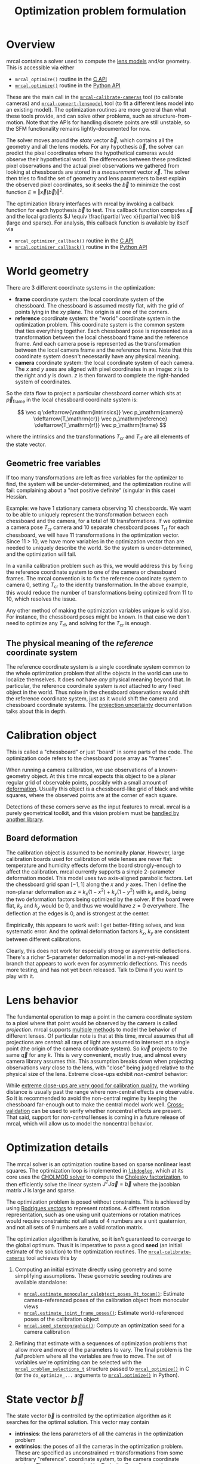 #+TITLE: Optimization problem formulation
#+OPTIONS: toc:t

* Overview
mrcal contains a solver used to compute the [[file:lensmodels.org][lens models]] and/or geometry. This is
accessible via either

- =mrcal_optimize()= routine in the [[file:c-api.org][C API]]
- [[file:mrcal-python-api-reference.html#-optimize][=mrcal.optimize()=]] routine in the [[file:python-api.org][Python API]]

These are the main call in the [[file:mrcal-calibrate-cameras.html][=mrcal-calibrate-cameras=]] tool (to calibrate
cameras) and [[file:mrcal-convert-lensmodel.html][=mrcal-convert-lensmodel=]] tool (to fit a different lens model into
an existing model). The optimization routines are more general than what these
tools provide, and can solve other problems, such as structure-from-motion. Note
that the APIs for handling discrete points are still unstable, so the SFM
functionality remains lightly-documented for now.

The solver moves around the /state/ vector $\vec b$, which contains all the
geometry and all the lens models. For any hypothesis $\vec b$, the solver can
predict the pixel coordinates where the hypothetical cameras would observe their
hypothetical world. The differences between these predicted pixel observations
and the actual pixel observations we gathered from looking at chessboards are
stored in a /measurement/ vector $\vec x$.  The solver then tries to find the set
of geometry and lens parameters to best explain the observed pixel coordinates,
so it seeks the $\vec b$ to minimize the cost function $E \equiv \left \Vert \vec x
\left(\vec b\right)\right \Vert ^2$.

The optimization library interfaces with mrcal by invoking a callback function
for each hypothesis $\vec b$ to test. This callback function computes $\vec x$
and the local gradients $J \equiv \frac{\partial \vec x}{\partial \vec b}$ (large and sparse). For
analysis, this callback function is available by itself via

- =mrcal_optimizer_callback()= routine in the [[file:c-api.org][C API]]
- [[file:mrcal-python-api-reference.html#-optimizer_callback][=mrcal.optimizer_callback()=]] routine in the [[file:python-api.org][Python API]]

* World geometry
:PROPERTIES:
:CUSTOM_ID: world-geometry
:END:
There are 3 different coordinate systems in the optimization:

- *frame* coordinate system: the local coordinate system of the chessboard. The
  chessboard is assumed mostly flat, with the grid of points lying in the $xy$
  plane. The origin is at one of the corners.
- *reference* coordinate system: the "world" coordinate system in the
  optimization problem. This coordinate system is the common system that ties
  everything together. Each chessboard pose is represented as a transformation
  between the local chessboard frame and the reference frame. And each camera
  pose is represented as the transformation between the local camera frame and
  the reference frame. Note that this coordinate system doesn't necessarily have
  any physical meaning.
- *camera* coordinate system: the local coordinate system of each camera. The
  $x$ and $y$ axes are aligned with pixel coordinates in an image: $x$ is to the
  right and $y$ is down. $z$ is then forward to complete the right-handed
  system of coordinates.

So the data flow to project a particular chessboard corner which sits at $\vec
p_\mathrm{frame}$ in the local chessboard coordinate system is:

\[ \vec q                     \xleftarrow{\mathrm{intrinsics}}
   \vec p_\mathrm{camera}     \xleftarrow{T_\mathrm{cr}}
   \vec p_\mathrm{reference}  \xleftarrow{T_\mathrm{rf}}
   \vec p_\mathrm{frame}
\]

where the intrinsics and the transformations $T_\mathrm{cr}$ and $T_\mathrm{rf}$
are all elements of the state vector.

** Geometric free variables
If too many transformations are left as free variables for the optimizer to
find, the system will be under-determined, and the optimization routine will
fail: complaining about a "not positive definite" (singular in this case)
Hessian.

Example: we have 1 stationary camera observing 10 chessboards. We want to be
able to uniquely represent the transformation between each chessboard and the
camera, for a total of 10 transformations. If we optimize a camera pose
$T_\mathrm{cr}$ camera and 10 separate chessboard poses $T_\mathrm{rf}$ for each
chessboard, we will have 11 transformations in the optimization vector. Since 11
> 10, we have more variables in the optimization vector than are needed to
uniquely describe the world. So the system is under-determined, and the
optimization will fail.

In a vanilla calibration problem such as this, we would address this by fixing
the reference coordinate system to one of the camera or chessboard frames. The
mrcal convention is to fix the reference coordinate system to camera 0, setting
$T_\mathrm{cr}$ to the identity transformation. In the above example, this would
reduce the number of transformations being optimized from 11 to 10, which
resolves the issue.

Any other method of making the optimization variables unique is valid also. For
instance, the chessboard poses might be known. In that case we don't need to
optimize any $T_\mathrm{rf}$, and solving for the $T_\mathrm{cr}$ is enough.

** The physical meaning of the /reference/ coordinate system
The reference coordinate system is a single coordinate system common to the
whole optimization problem that all the objects in the world can use to localize
themselves. It does /not/ have /any/ physical meaning beyond that. In
particular, the reference coordinate system is /not/ attached to any fixed
object in the world. Thus noise in the chessboard observations would shift the
reference coordinate system, just as it would shift the camera and chessboard
coordinate systems. The [[file:uncertainty.org][projection uncertainty]] documentation talks about this in
depth.

* Calibration object
:PROPERTIES:
:CUSTOM_ID: calibration-object
:END:
This is called a "chessboard" or just "board" in some parts of the code. The
optimization code refers to the chessboard pose array as "frames".

When running a camera calibration, we use observations of a known-geometry
object. At this time mrcal expects this object to be a planar regular grid of
observable points, possibly with a small amount of [[#board-deformation][deformation]]. Usually this
object is a chessboard-like grid of black and white squares, where the observed
points are at the corner of each square.

Detections of these corners serve as the input features to mrcal. mrcal is a
purely geometrical toolkit, and this vision problem must be [[file:how-to-calibrate.org::#corner-detector][handled by another
library]].

** Board deformation
:PROPERTIES:
:CUSTOM_ID: board-deformation
:END:

The calibration object is assumed to be nominally planar. However, large
calibration boards used for calibration of wide lenses are never flat:
temperature and humidity effects deform the board strongly-enough to affect the
calibration. mrcal currently supports a simple 2-parameter deformation model.
This model uses two axis-aligned parabolic factors. Let the chessboard grid span
$[-1,1]$ along the $x$ and $y$ axes. Then I define the non-planar deformation as
$z \equiv k_x (1 - x^2) + k_y (1 - y^2)$ with $k_x$ and $k_y$ being the two
deformation factors being optimized by the solver. If the board were flat, $k_x$
and $k_y$ would be 0, and thus we would have $z=0$ everywhere. The deflection at
the edges is 0, and is strongest at the center.

Empirically, this appears to work well: I get better-fitting solves, and less
systematic error. And the optimal deformation factors $k_x$, $k_y$ are
consistent between different calibrations.

Clearly, this does not work for especially strong or asymmetric deflections.
There's a richer 5-parameter deformation model in a not-yet-released branch that
appears to work even for asymmetric deflections. This needs more testing, and
has not yet been released. Talk to Dima if you want to play with it.

* Lens behavior
:PROPERTIES:
:CUSTOM_ID: lens-behavior
:END:
The fundamental operation to map a point in the camera coordinate system to a
pixel where that point would be observed by the camera is called /projection/.
mrcal supports [[file:lensmodels.org][multiple methods]] to model the behavior of different lenses. Of
particular note is that at this time, mrcal assumes that all projections are
/central/: all rays of light are assumed to intersect at a single point (the
origin of the camera coordinate system). So $k \vec v$ projects to the same
$\vec q$ for any $k$. This is very convenient, mostly true, and almost every
camera library assumes this. This assumption breaks down when projecting
observations /very/ close to the lens, with "close" being judged relative to the
physical size of the lens. Extreme close-ups exhibit /non-central/ behavior:

[[file:figures/noncentral.svg]]

While [[file:tour-choreography.org::#choreography-distance][extreme close-ups are very good for calibration quality]], the working
distance is usually past the range where non-central effects are observable. So
it is recommended to avoid the non-central regime by keeping the chessboard
far-enough out to make the central model work well. [[File:tour-cross-validation.org][Cross-validation]] can be used
to verify whether noncentral effects are present. That said, support for
/non-central/ lenses is coming in a future release of mrcal, which will allow us
to model the noncentral behavior.

* Optimization details
The mrcal solver is an optimization routine based on sparse nonlinear least
squares. The optimization loop is implemented in [[https://www.github.com/dkogan/libdogleg][=libdogleg=]], which at its core
uses the [[https://people.engr.tamu.edu/davis/suitesparse.html][CHOLMOD solver]] to compute the [[https://en.wikipedia.org/wiki/Cholesky_decomposition][Cholesky factorization]], to then
efficiently solve the linear system $J^T J \vec a = \vec b$ where the jacobian
matrix $J$ is large and sparse.

The optimization problem is posed without constraints. This is achieved by using
[[https://en.wikipedia.org/wiki/Axis%E2%80%93angle_representation#Rotation_vector][Rodrigues vectors]] to represent rotations. A different rotation representation,
such as one using unit quaternions or rotation matrices would require
constraints: not all sets of 4 numbers are a unit quaternion, and not all sets
of 9 numbers are a valid rotation matrix.

The optimization algorithm is iterative, so it isn't guaranteed to converge to
the global optimum. Thus it is imperative to pass a good *seed* (an initial
estimate of the solution) to the optimization routines. The
[[file:mrcal-calibrate-cameras.html][=mrcal-calibrate-cameras=]] tool achieves this by

1. Computing an initial estimate directly using geometry and some simplifying
   assumptions. These geometric seeding routines are available standalone:

   - [[file:mrcal-python-api-reference.html#-estimate_monocular_calobject_poses_Rt_tocam][=mrcal.estimate_monocular_calobject_poses_Rt_tocam()=]]: Estimate camera-referenced poses of the calibration object from monocular views
   - [[file:mrcal-python-api-reference.html#-estimate_joint_frame_poses][=mrcal.estimate_joint_frame_poses()=]]: Estimate world-referenced poses of the calibration object
   - [[file:mrcal-python-api-reference.html#-seed_stereographic][=mrcal.seed_stereographic()=]]: Compute an optimization seed for a camera calibration

2. Refining that estimate with a sequences of optimization problems that allow
   more and more of the parameters to vary. The final problem is the /full/
   problem where all the variables are free to move. The set of variables we're
   optimizing can be selected with the [[https://www.github.com/dkogan/mrcal/blob/master/mrcal.h][=mrcal_problem_selections_t=]] structure
   passed to [[https://www.github.com/dkogan/mrcal/blob/master/mrcal.h][=mrcal_optimize()=]] in C (or the =do_optimize_...= arguments to
   [[file:mrcal-python-api-reference.html#-optimize][=mrcal.optimize()=]] in Python).

* State vector $\vec b$
:PROPERTIES:
:CUSTOM_ID: state-vector
:END:
The state vector $\vec b$ is controlled by the optimization algorithm as it
searches for the optimal solution. This vector may contain

- *intrinsics*: the lens parameters of all the cameras in the optimization problem
- *extrinsics*: the poses of all the cameras in the optimization problem. These
  are specified as unconstrained =rt= transformations from some arbitrary
  "reference". coordinate system, to the camera coordinate system. These are
  represented by $T_\mathrm{cr}$ in the flow diagram above
- *frames*: the poses of all the chessboards in the optimization problem. These
  are specified as unconstrained =rt= transformations from the local chessboard
  coordinate system to some arbitrary "reference" coordinate system. These are
  represented by $T_\mathrm{rf}$ in the flow diagram above
- *points*: the location in the reference coordinate system of any discrete
  points being observed. A vanilla "calibration" problem wouldn't have any of
  these, but an SFM problem would have many
- *calibration-object warp*: the [[#board-deformation][deformation of the calibration object]]

An optimization problem could contain /all/ those things, but it usually only
contains a subset, depending on the specific problem being solved. Common
problems are:

- A vanilla calibration problem. We have stationary cameras observing a moving
  chessboard. $\vec b$ contains intrinsics and extrinsics and frames and the
  calibration-object warp
- Structure-from-motion. We have moving cameras observing a stationary world.
  $\vec b$ contains extrinsics and points.
- An intrinsics-fitting problem such as what [[file:mrcal-convert-lensmodel.html][=mrcal-convert-lensmodel=]] solves.
  $\vec b$ contains intrinsics and points

Any other combination is possible.

** State vector layout
When analyzing the behavior of the optimizer it is often useful to pick out
particular elements of the full optimization vector $\vec b$. mrcal provides a
number of functions to report the index and size of the block of $\vec b$ that
contains specific data. In C:

- [[https://www.github.com/dkogan/mrcal/blob/master/mrcal.h][=mrcal_state_index_intrinsics()=]]: Return the index in the optimization vector of the intrinsics of camera i
- [[https://www.github.com/dkogan/mrcal/blob/master/mrcal.h][=mrcal_state_index_extrinsics()=]]: Return the index in the optimization vector of the extrinsics of camera i
- [[https://www.github.com/dkogan/mrcal/blob/master/mrcal.h][=mrcal_state_index_frames()=]]: Return the index in the optimization vector of the pose of frame i
- [[https://www.github.com/dkogan/mrcal/blob/master/mrcal.h][=mrcal_state_index_points()=]]: Return the index in the optimization vector of the position of point i
- [[https://www.github.com/dkogan/mrcal/blob/master/mrcal.h][=mrcal_state_index_calobject_warp()=]]: Return the index in the optimization vector of the calibration object warp

- [[https://www.github.com/dkogan/mrcal/blob/master/mrcal.h][=mrcal_num_states_intrinsics()=]]: Get the number of intrinsics parameters in the optimization vector
- [[https://www.github.com/dkogan/mrcal/blob/master/mrcal.h][=mrcal_num_states_extrinsics()=]]: Get the number of extrinsics parameters in the optimization vector
- [[https://www.github.com/dkogan/mrcal/blob/master/mrcal.h][=mrcal_num_states_frames()=]]: Get the number of calibration object pose parameters in the optimization vector
- [[https://www.github.com/dkogan/mrcal/blob/master/mrcal.h][=mrcal_num_states_points()=]]: Get the number of point-position parameters in the optimization vector
- [[https://www.github.com/dkogan/mrcal/blob/master/mrcal.h][=mrcal_num_states_calobject_warp()=]]: Get the number of parameters in the optimization vector for the board warp

- [[https://www.github.com/dkogan/mrcal/blob/master/mrcal.h][=mrcal_num_states()=]]: Get the full length of the optimization vector

And in Python:

- [[file:mrcal-python-api-reference.html#-state_index_intrinsics][=mrcal.state_index_intrinsics()=]]: Return the index in the optimization vector of the intrinsics of camera i
- [[file:mrcal-python-api-reference.html#-state_index_extrinsics][=mrcal.state_index_extrinsics()=]]: Return the index in the optimization vector of the extrinsics of camera i
- [[file:mrcal-python-api-reference.html#-state_index_frames][=mrcal.state_index_frames()=]]: Return the index in the optimization vector of the pose of frame i
- [[file:mrcal-python-api-reference.html#-state_index_points][=mrcal.state_index_points()=]]: Return the index in the optimization vector of the position of point i
- [[file:mrcal-python-api-reference.html#-state_index_calobject_warp][=mrcal.state_index_calobject_warp()=]]: Return the index in the optimization vector of the calibration object warp

- [[file:mrcal-python-api-reference.html#-num_states_intrinsics][=mrcal.num_states_intrinsics()=]]: Get the number of intrinsics parameters in the optimization vector
- [[file:mrcal-python-api-reference.html#-num_states_extrinsics][=mrcal.num_states_extrinsics()=]]: Get the number of extrinsics parameters in the optimization vector
- [[file:mrcal-python-api-reference.html#-num_states_frames][=mrcal.num_states_frames()=]]: Get the number of calibration object pose parameters in the optimization vector
- [[file:mrcal-python-api-reference.html#-num_states_points][=mrcal.num_states_points()=]]: Get the number of point-position parameters in the optimization vector
- [[file:mrcal-python-api-reference.html#-num_states_calobject_warp][=mrcal.num_states_calobject_warp()=]]: Get the number of parameters in the optimization vector for the board warp

- [[file:mrcal-python-api-reference.html#-num_states][=mrcal.num_states()=]]: Get the full length of the optimization vector

If plotting a whole vector of state, it is helpful to annotate the plot to make
it clear which variables correspond to each block of state. mrcal provides a
helper function to help with this:

- [[file:mrcal-python-api-reference.html#-plotoptions_state_boundaries][=mrcal.plotoptions_state_boundaries()=]]: Return the =set= plot options for gnuplotlib to show the state boundaries

** State vector scaling
:PROPERTIES:
:CUSTOM_ID: state-packing
:END:
The nonlinear least squares-solving library used by mrcal is [[https://www.github.com/dkogan/libdogleg][=libdogleg=]], which
implements [[https://en.wikipedia.org/wiki/Powell's_dog_leg_method][Powell's dogleg method]]. This is a trust-region algorithm that
represents the trust region as a ball in state space. I.e. the radius of this
trust region is the same in every direction. And /that/ means that the
optimization will work best when each state variable in $\vec b$ affects the
cost function $E$ evenly. Example of what we don't want: camera positions
measured in km, while the chessboard positions are measured in mm, with both
sets of these very different numbers stored in $\vec b$.

Clearly getting identical behavior from each variable is impossible, but we can
scale the elements of $\vec b$ to keep things more or less even. mrcal applies
this scaling, and the =libdogleg= optimization library never sees the full state
vector $\vec b$, but the scaled vector $\vec b_\mathrm{packed}$. Similarly, it
never sees the full jacobian $J \equiv \frac{\partial \vec x}{\partial \vec b}$,
but rather $J_\mathrm{packed} \equiv \frac{\partial \vec x}{\partial \vec
b_\mathrm{packed}}$. This means that the optimization callback functions report
packed state. These are

- =mrcal_optimizer_callback()= routine in the [[file:c-api.org][C API]]
- [[file:mrcal-python-api-reference.html#-optimizer_callback][=mrcal.optimizer_callback()=]] routine in the [[file:python-api.org][Python API]]

To pack or unpack an array of state, mrcal provides some routines. In C:

- [[https://www.github.com/dkogan/mrcal/blob/master/mrcal.h][=mrcal_pack_solver_state_vector()=]]: Scales a state vector to the packed, unitless form used by the optimizer
- [[https://www.github.com/dkogan/mrcal/blob/master/mrcal.h][=mrcal_unpack_solver_state_vector()=]]: Scales a state vector from the packed, unitless form used by the optimizer

And in Python:

- [[file:mrcal-python-api-reference.html#-pack_state][=mrcal.pack_state()=]]: Scales a state vector to the packed, unitless form used by the optimizer
- [[file:mrcal-python-api-reference.html#-unpack_state][=mrcal.unpack_state()=]]: Scales a state vector from the packed, unitless form used by the optimizer

* Measurement vector $\vec x$
Given a hypothesis state vector $\vec b$ mrcal computes a vector of errors, or
/measurements/ $\vec x$. The optimization algorithm searches the space of
hypotheses $\vec b$, trying to minimize $E \equiv \left \Vert \vec x \right \Vert^2$.

We know where each point was observed in reality, and we know where the state
vector $\vec b$ predicts each one would have been observed. So we can construct
a vector of errors $\vec q_\mathrm{err} \equiv \vec q_\mathrm{predicted}\left(
\vec b \right) - \vec q_\mathrm{ref}$.

From the [[#noise-model][noise analysis]] we derive a matrix of weights $W$ to construct

\[ \vec x_\mathrm{observations} \equiv W q_\mathrm{err} = W \left( \vec
q_\mathrm{predicted}\left( \vec b \right) - \vec q_\mathrm{ref} \right) \]

This is the bulk of the measurement vector.

** Regularization
:PROPERTIES:
:CUSTOM_ID: Regularization
:END:

In addition to $\vec x_\mathrm{observations}$, the measurement vector contains
[[https://en.wikipedia.org/wiki/Regularization_(mathematics)][/regularization/]] terms. These are mostly-insignificant terms that are meant to
improve the convergence of the solver. They are also aphysical, and cause a bias
in the solution, so mrcal is careful to keep these small-enough to not break
anything noticeably. The behavior of these terms is likely to change in the
future, so I don't document these in detail; please consult the sources.
Currently the logic is at the end of the [[https://www.github.com/dkogan/mrcal/blob/master/mrcal.c][=optimizer_callback()=]] function in
=mrcal.c=.

It is possible to control whether a solve does/does not include regularization
terms with the =do_apply_regularization= bit in [[https://www.github.com/dkogan/mrcal/blob/master/mrcal.h][=mrcal_problem_selections_t=]] or the
=do_apply_regularization= key in the call to [[file:mrcal-python-api-reference.html#-optimize][=mrcal.optimize()=]].

** Measurement vector layout
When analyzing the behavior of the optimizer it is often useful to pick out
particular elements of the full measurement vector $\vec x$. mrcal provides a
number of functions to report the index and size of the block of $\vec x$ that
contains specific data. In C:

- [[https://www.github.com/dkogan/mrcal/blob/master/mrcal.h][=mrcal_measurement_index_boards()=]]: Return the measurement index of the start of a given board observation
- [[https://www.github.com/dkogan/mrcal/blob/master/mrcal.h][=mrcal_measurement_index_points()=]]: Return the measurement index of the start of a given point observation
- [[https://www.github.com/dkogan/mrcal/blob/master/mrcal.h][=mrcal_measurement_index_regularization()=]]: Return the index of the start of the regularization measurements
- [[https://www.github.com/dkogan/mrcal/blob/master/mrcal.h][=mrcal_num_measurements_boards()=]]: Return how many measurements we have from calibration object observations
- [[https://www.github.com/dkogan/mrcal/blob/master/mrcal.h][=mrcal_num_measurements_points()=]]: Return how many measurements we have from point observations
- [[https://www.github.com/dkogan/mrcal/blob/master/mrcal.h][=mrcal_num_measurements_regularization()=]]: Return how many measurements we have from regularization
- [[https://www.github.com/dkogan/mrcal/blob/master/mrcal.h][=mrcal_measurements()=]]: Return how many measurements we have in the full optimization problem

And in Python:

- [[file:mrcal-python-api-reference.html#-measurement_index_boards][=mrcal.measurement_index_boards()=]]: Return the measurement index of the start of a given board observation
- [[file:mrcal-python-api-reference.html#-measurement_index_points][=mrcal.measurement_index_points()=]]: Return the measurement index of the start of a given point observation
- [[file:mrcal-python-api-reference.html#-measurement_index_regularization][=mrcal.measurement_index_regularization()=]]: Return the index of the start of the regularization measurements
- [[file:mrcal-python-api-reference.html#-num_measurements_boards][=mrcal.num_measurements_boards()=]]: Return how many measurements we have from calibration object observations
- [[file:mrcal-python-api-reference.html#-num_measurements_points][=mrcal.num_measurements_points()=]]: Return how many measurements we have from point observations
- [[file:mrcal-python-api-reference.html#-num_measurements_regularization][=mrcal.num_measurements_regularization()=]]: Return how many measurements we have from regularization
- [[file:mrcal-python-api-reference.html#-num_measurements][=mrcal.num_measurements()=]]: Return how many measurements we have in the full optimization problem

If plotting a whole vector of measurements, it is helpful to annotate the plot
to make it clear which values correspond to each block of measurements. mrcal
provides a helper function to help with this:

- [[file:mrcal-python-api-reference.html#-plotoptions_measurement_boundaries][=mrcal.plotoptions_measurement_boundaries()=]]: Return the =set= plot options for gnuplotlib to show the measurement boundaries

* Noise modeling
:PROPERTIES:
:CUSTOM_ID: noise-model
:END:

The [[file:uncertainty.org][projection uncertainty routine]] is used to gauge the effects of sampling
error on the solve. This is done by modelling the noise in the input pixel
observations, and propagating it through the solve. This assumes that model
errors are insignificant.

If the model errors /were/ significant, then

- the computed projection uncertainty would underestimate the expected errors:
  the non-negligible model errors would be ignored
- the computed calibration would be biased: the residuals $\vec x$ would be
  heteroscedastic, so the computed optimum would /not/ be a maximum-likelihood
  estimate of the true calibration

** Noise on the inputs
:PROPERTIES:
:CUSTOM_ID: noise-model-inputs
:END:

I solve the calibration problem using [[https://en.wikipedia.org/wiki/Ordinary_least_squares][Ordinary Least Squares]], minimizing the
discrepancies between pixel observations and their predictions. The pixel
observations $\vec q_\mathrm{ref}$ are noisy, and I assume that they are
zero-mean, independent and normally-distributed. In particular, I treat the 2
values in each observation ($x$ and $y$) as two independent measurements.
There's no proof that the noise truly meets all those criteria, but empirical
evidence suggests that these are all reasonable assumptions. And they simplify
lots of analyses that we want to do. In order to propagate the input noise, we
need to quantify it: for the $i$ -th observed point, what is
$\mathrm{Var}\left(\vec q_{\mathrm{ref}_i}\right)$?

Chessboard corner detectors often make it easy to infer the /relative/ accuracy
levels between the different corners, as opposed to an /absolute/ noise level
for each one. Thus the implementation splits the observed noise into two parts:

- The baseline standard deviation of the noise $\sigma$. This is one value that
  applies to /all/ the observations
- The scale $s_i$ applied to that baseline. These are different for each
  observed corner

The [[https://github.com/dkogan/mrgingham/][=mrgingham=]] corner detector, in particular, reports the resolution used in
detecting each corner as a decimation level: level-0 is "full-resolution",
level-1 is "half-resolution" and so on. From that decimation level we get the
relative scale

\[ s_i \equiv 2^{\mathrm{level}} \]

and we can define the 2x2 variance for each observed corner

\[ \mathrm{Var}\left( \vec q_{\mathrm{ref}_i} \right) = s_i^2 \sigma^2 I \]

and the variance for all the pixel observations

\[\mathrm{Var}\left(\vec q_\mathrm{ref}\right) = \mathrm{diag}\left(s_i^2\right) \sigma^2 \]

The remaining piece is to compute $\sigma$, but this is hard to measure
directly. There's an [[https://github.com/dkogan/mrgingham/blob/master/mrgingham-observe-pixel-uncertainty][attempt]] in mrgingham, but it doesn't obviously work well.
Thus the current method is to estimate $\sigma$ from the solve residuals.

** Estimating the input noise
I'm trying to find a relationship between the solve residuals $\vec
x^*$ (which I have from the solve) and the input noise
$\Delta \vec q_\mathrm{ref}$.

I use $\vec x^*$ to signify the measurement vector at the optimum. For this
analysis I make a simplifying assumption that the regularization terms are
insignificant and that the whole measurement vector $\vec x$ contains
observations.

Let's start with a perfect noise-free solve. The observations $\vec
q_\mathrm{ref}$ are perfect and $\vec x = \vec 0$.

Then I add some input noise $\Delta \vec q_\mathrm{ref}$. I now have

\[\vec x = -W \Delta \vec q_\mathrm{ref}\]

And I reoptimize. As noted on the [[file:uncertainty.org::#propagating-to-state-vector][projection uncertainty page]] this moves the
optimization state by

\[
\Delta \vec b = \left( J^T J \right)^{-1} J^T W \Delta \vec q_\mathrm{ref}
\]

I assume that everything is locally linear, so we can quantify the corresponding
shift in the measurement vector:

\begin{aligned}
\vec x^* &= -W \Delta \vec q_\mathrm{ref} + \Delta \vec x \\
&= -W \Delta \vec q_\mathrm{ref} + J \Delta \vec b \\
&= -W \Delta \vec q_\mathrm{ref} + J \left( J^T J \right)^{-1} J^T W \Delta \vec q_\mathrm{ref} \\
&= \left( -I + J \left( J^T J \right)^{-1} J^T \right) W \Delta \vec q_\mathrm{ref}
\end{aligned}

And

\[
\left\Vert \vec x^* \right\Vert^2 =
\Delta \vec q_\mathrm{ref}^T W \left( I - J \left( J^T J \right)^{-1} J^T \right) W \Delta \vec q_\mathrm{ref}
\]

Let's treat $\Delta \vec q_\mathrm{ref}$ as a random variable, and look at the
expectation:

\begin{aligned}
E\left( \left\Vert \vec x^* \right\Vert^2 \right) &=
\mathrm{tr}
\left( I - J \left( J^T J \right)^{-1} J^T \right)
\mathrm{Var}
\left(
W \Delta \vec q_\mathrm{ref}
\right) \\
&=
\left(N_\mathrm{measurements} - N_\mathrm{state}\right) \sigma^2
\end{aligned}

See [[#noise-in-measurement-vector][below]] for notes about computing $\mathrm{Var}\left(W \Delta \vec q_\mathrm{ref}\right)$.

So the expected RMS reprojection error in a solve is

\[
\sqrt{ \frac{E\left( \left\Vert \vec x^* \right\Vert^2 \right)}{N_\mathrm{measurements}}} =
\sqrt{ \frac{\left(N_\mathrm{measurements} - N_\mathrm{state}\right) \sigma^2}{N_\mathrm{measurements}}} =
\sigma \sqrt{1 - \frac{N_\mathrm{state}}{N_\mathrm{measurements}}}
\]

If we have information-full data, such as chessboard observations, then
$N_\mathrm{measurements} >> N_\mathrm{state}$, and we can simply assume that the
standard deviation of the input observation noise $\sigma$ is the RMS
reprojection error in the solve. However, with lower-quality data, such as
observations of discrete points, the extra correction factor of $\sqrt{1 -
\frac{N_\mathrm{state}}{N_\mathrm{measurements}}}$ cannot be ignored.

** Noise in the measurement vector $\vec x$
:PROPERTIES:
:CUSTOM_ID: noise-in-measurement-vector
:END:
We know where each point was observed in reality, and we know where the state
vector $\vec b$ predicts each one would have been observed. So we can construct
a vector of errors $\vec q_\mathrm{err} \equiv \vec q_\mathrm{predicted}\left(
\vec b \right) - \vec q_\mathrm{ref}$.

For the purposes of optimization we want to weight the errors of uncertain
observations less than confident ones, and to do that we can use the same $s_i$
scale factor we computed earlier. For point $i$ I define the weight

\[w_i \equiv \frac{1}{s_i} \]

Let's construct a diagonal matrix of all these weights: $W \equiv
\mathrm{diag}\left( \vec w \right)$. Then the measurement vector is

\[ \vec x_\mathrm{observations} \equiv W q_\mathrm{err} = W \left( \vec
q_\mathrm{predicted}\left( \vec b \right) - \vec q_\mathrm{ref} \right) \]

If we assume that the model fits the data and that we have enough data to not
overfit (both reasonable assumptions), then 

\[\mathrm{Var}\left( \vec x_\mathrm{observations} \right) =
  W \mathrm{Var}\left( \vec q_\mathrm{ref} \right) W^T =
  \sigma^2 I
\]

where $\sigma$ is the input noise we're propagating. Furthermore, $\vec
x_\mathrm{observations}$ is homoscedastic: each element as the same variance. I
make two more (reasonable) assumptions:

- The rest of the measurement vector $\vec x$ ([[#Regularization][regularization]]) is insignificant
- I consider the linear problem at the local linearization of my nonlinear system

And then I can make a larger statement: the optimal parameter vector we compute
from the least-squares optimization is the maximum-likelihood estimate of the
true solution.

* Outlier rejection
:PROPERTIES:
:CUSTOM_ID: outlier-rejection
:END:

Some of the input may not fit the model due to errors in the input data
(chessboard corner mis-detections or motion blur for instance) or due to the
model not being able to represent reality (insufficiently-flexible lens model or
[[#board-deformation][board deformation model]] for instance). Either of these would violate the [[#noise-model][noise
model]], which could bias the resulting estimate. Finding and detecting such
points would eliminate such a bias.

Currently mrcal employs a very simple outlier-rejection scheme. More or less,
all measurements that have $x_i$ beyond some $k$ standard deviations above 0 are
thrown out as outliers. See [[https://www.github.com/dkogan/mrcal/blob/master/mrcal.c][=markOutliers()=]] for details.

This scheme is effective in handling small numbers of obvious outliers. Any
subtle outliers will get through, and will poison the solve. So it is imperative
that the input data is as clean as possible. More sophisticated methods are
under development.
